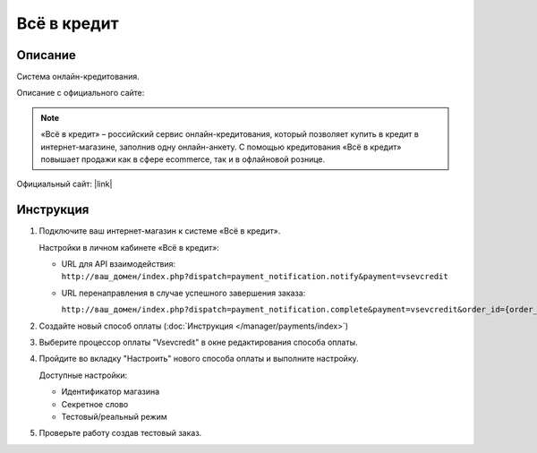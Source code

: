 Всё в кредит
------------

Описание
========

Система онлайн-кредитования.

Описание с официального сайте:

.. note::

    «Всё в кредит» – российский сервис онлайн-кредитования, который позволяет купить в кредит в интернет-магазине, заполнив одну онлайн-анкету. С помощью кредитования «Всё в кредит» повышает продажи как в сфере ecommerce, так и в офлайновой рознице. 

Официальный сайт: |link|

.. |link| raw:: html

   <!--noindex--><a href="http://vsevcredit.ru/" target="_blank" rel="nofollow">«Всё в кредит»</a><!--/noindex-->


Инструкция
==========

1.  Подключите ваш интернет-магазин к системе «Всё в кредит».

    Настройки в личном кабинете «Всё в кредит»:

    *   URL для API взаимодействия: 
        ``http://ваш_домен/index.php?dispatch=payment_notification.notify&payment=vsevcredit``

    *   URL перенаправления в случае успешного завершения заказа: 

        ``http://ваш_домен/index.php?dispatch=payment_notification.complete&payment=vsevcredit&order_id={order_id}``

2.  Создайте новый способ оплаты (:doc:`Инструкция </manager/payments/index>`)

3.  Выберите процессор оплаты "Vsevcredit" в окне редактирования способа оплаты.

4.  Пройдите во вкладку "Настроить" нового способа оплаты и выполните настройку.

    Доступные настройки:

    *   Идентификатор магазина

    *   Секретное слово

    *   Тестовый/реальный режим

5.  Проверьте работу создав тестовый заказ.



